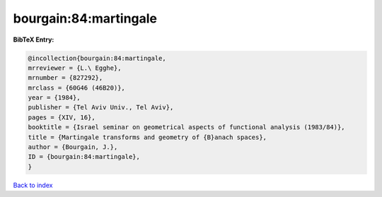 bourgain:84:martingale
======================

.. :cite:t:`bourgain:84:martingale`

.. bibliography:: ../../All.bib

**BibTeX Entry:**

.. code-block:: bibtex

   @incollection{bourgain:84:martingale,
   mrreviewer = {L.\ Egghe},
   mrnumber = {827292},
   mrclass = {60G46 (46B20)},
   year = {1984},
   publisher = {Tel Aviv Univ., Tel Aviv},
   pages = {XIV, 16},
   booktitle = {Israel seminar on geometrical aspects of functional analysis (1983/84)},
   title = {Martingale transforms and geometry of {B}anach spaces},
   author = {Bourgain, J.},
   ID = {bourgain:84:martingale},
   }

`Back to index <../index>`_
